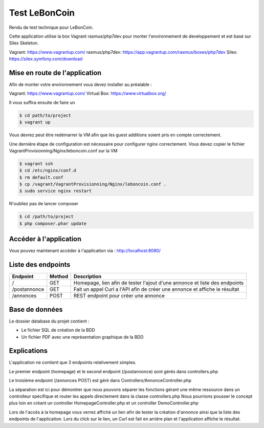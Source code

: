Test LeBonCoin
==============

Rendu de test technique pour LeBonCoin.

Cette application utilise la box Vagrant rasmus/php7dev pour monter l'environnement de developpement et est basé sur Silex Skeleton.

Vagrant: https://www.vagrantup.com/
rasmus/php7dev: https://app.vagrantup.com/rasmus/boxes/php7dev
Silex: https://silex.symfony.com/download

Mise en route de l'application
----------------------------

Afin de monter votre environnement vous devez installer au préalable :

Vagrant: https://www.vagrantup.com/
Virtual Box: https://www.virtualbox.org/


Il vous suffira ensuite de faire un

.. code-block:: console

    $ cd path/to/project
    $ vagrant up

Vous devrez peut être redémarrer la VM afin que les guest additions soient pris en compte correctement.

Une derniére étape de configuration est nécessaire pour configurer nginx correctement. 
Vous devez copier le fichier VagrantProvisionning/Nginx/leboncoin.conf sur la VM

.. code-block:: console

    $ vagrant ssh
    $ cd /etc/nginx/conf.d
    $ rm default.conf
    $ cp /vagrant/VagrantProvisionning/Nginx/leboncoin.conf .
    $ sudo service nginx restart

N'oubliez pas de lancer composer

.. code-block:: console

    $ cd /path/to/project
    $ php composer.phar update


Accéder à l'application
-----------------------------

Vous pouvez maintenant accéder à l'application via :  http://localhost:8080/


Liste des endpoints
-----------------------------

+--------------+------------+--------------------------------------------------------------------------------+
|   Endpoint   |   Method   |                              Description                                       |
+==============+============+================================================================================+
|      /       |    GET     |   Homepage, lien afin de tester l'ajout d'une annonce et liste des endpoints   |
+--------------+------------+--------------------------------------------------------------------------------+
| /postannonce |    GET     |   Fait un appel Curl a l'API afin de créer une annonce et affiche le résultat  |
+--------------+------------+--------------------------------------------------------------------------------+
| /annonces    |    POST    |   REST endpoint pour créer une annonce                                         |
+--------------+------------+--------------------------------------------------------------------------------+

Base de données
-----------------------------

Le dossier database du projet contient :

- Le fichier SQL de création de la BDD
- Un fichier PDF avec une représentation graphique de la BDD


Explications
-----------------------------

L'application ne contient que 3 endpoints relativement simples.

Le premier endpoint (homepage) et le second endpoint (/postannonce) sont gérés dans controllers.php

Le troisième endpoint (/annonces POST) est géré dans Controllers/AnnonceController.php

La séparation est ici pour démontrer que nous pouvons séparer les fonctions gérant une même ressource dans un controlleur spécifique et router
les appels directement dans la classe controllers.php Nous pourrions pousser le concept plus loin en créant un controller HomepageController.php 
et un controller DemoController.php


Lors de l'accés à la homepage vous verrez affiché un lien afin de tester la création d'annonce ainsi que la liste des endpoints de l'application. 
Lors du click sur le lien, un Curl est fait en arriére plan et l'application affiche le résultat.